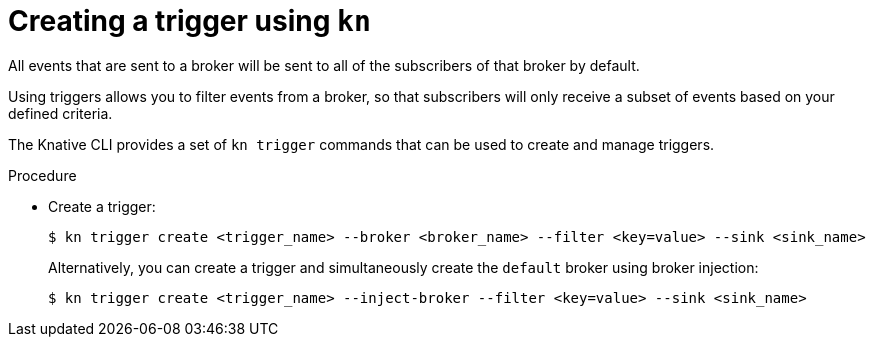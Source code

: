 [id="serverless-create-kn-trigger_{context}"]
= Creating a trigger using `kn`

All events that are sent to a broker will be sent to all of the subscribers of that broker by default.

Using triggers allows you to filter events from a broker, so that subscribers will only receive a subset of events based on your defined criteria.

The Knative CLI provides a set of `kn trigger` commands that can be used to create and manage triggers.

.Procedure

* Create a trigger:
+

[source,terminal]
----
$ kn trigger create <trigger_name> --broker <broker_name> --filter <key=value> --sink <sink_name>
----

+
Alternatively, you can create a trigger and simultaneously create the `default` broker using broker injection:
+

[source,terminal]
----
$ kn trigger create <trigger_name> --inject-broker --filter <key=value> --sink <sink_name>
----
